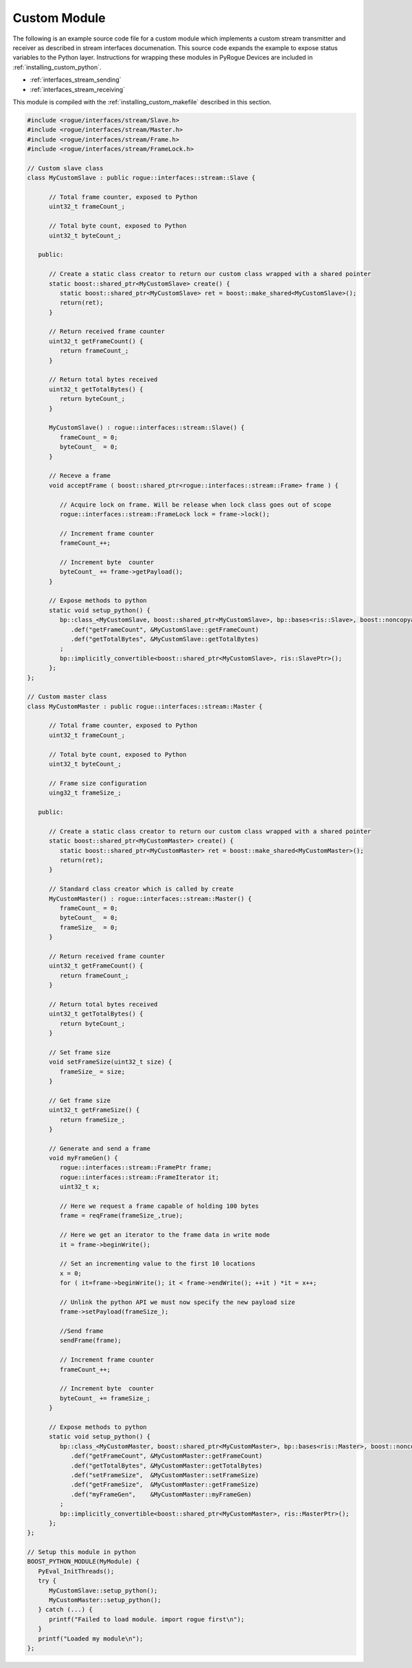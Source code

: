 .. _installing_custom_module:

Custom Module
=============

The following is an example source code file for a custom module which implements
a custom stream transmitter and receiver as described in stream interfaces
documenation. This source code expands the example to expose status variables
to the Python layer. Instructions for wrapping these modules in PyRogue Devices
are included in :ref:`installing_custom_python`.

* :ref:`interfaces_stream_sending`
* :ref:`interfaces_stream_receiving`

This module is compiled with the :ref:`installing_custom_makefile` described in this section.

.. code:: cmake

   #include <rogue/interfaces/stream/Slave.h>
   #include <rogue/interfaces/stream/Master.h>
   #include <rogue/interfaces/stream/Frame.h>
   #include <rogue/interfaces/stream/FrameLock.h>

   // Custom slave class
   class MyCustomSlave : public rogue::interfaces::stream::Slave {

         // Total frame counter, exposed to Python
         uint32_t frameCount_;

         // Total byte count, exposed to Python
         uint32_t byteCount_;

      public:

         // Create a static class creator to return our custom class wrapped with a shared pointer
         static boost::shared_ptr<MyCustomSlave> create() {
            static boost::shared_ptr<MyCustomSlave> ret = boost::make_shared<MyCustomSlave>();
            return(ret);
         }

         // Return received frame counter
         uint32_t getFrameCount() {
            return frameCount_;
         }

         // Return total bytes received
         uint32_t getTotalBytes() {
            return byteCount_;
         }

         MyCustomSlave() : rogue::interfaces::stream::Slave() { 
            frameCount_ = 0;
            byteCount_  = 0;
         }

         // Receve a frame
         void acceptFrame ( boost::shared_ptr<rogue::interfaces::stream::Frame> frame ) {

            // Acquire lock on frame. Will be release when lock class goes out of scope
            rogue::interfaces::stream::FrameLock lock = frame->lock();

            // Increment frame counter
            frameCount_++;

            // Increment byte  counter
            byteCount_ += frame->getPayload();
         }

         // Expose methods to python
         static void setup_python() {
            bp::class_<MyCustomSlave, boost::shared_ptr<MyCustomSlave>, bp::bases<ris::Slave>, boost::noncopyable >("MyCustomSlave",bp::init<>())
               .def("getFrameCount", &MyCustomSlave::getFrameCount)
               .def("getTotalBytes", &MyCustomSlave::getTotalBytes)
            ;
            bp::implicitly_convertible<boost::shared_ptr<MyCustomSlave>, ris::SlavePtr>();
         };
   };

   // Custom master class
   class MyCustomMaster : public rogue::interfaces::stream::Master {

         // Total frame counter, exposed to Python
         uint32_t frameCount_;

         // Total byte count, exposed to Python
         uint32_t byteCount_;

         // Frame size configuration
         uing32_t frameSize_;

      public:

         // Create a static class creator to return our custom class wrapped with a shared pointer
         static boost::shared_ptr<MyCustomMaster> create() {
            static boost::shared_ptr<MyCustomMaster> ret = boost::make_shared<MyCustomMaster>();
            return(ret);
         }

         // Standard class creator which is called by create 
         MyCustomMaster() : rogue::interfaces::stream::Master() { 
            frameCount_ = 0;
            byteCount_  = 0;
            frameSize_  = 0;
         }

         // Return received frame counter
         uint32_t getFrameCount() {
            return frameCount_;
         }

         // Return total bytes received
         uint32_t getTotalBytes() {
            return byteCount_;
         }

         // Set frame size
         void setFrameSize(uint32_t size) {
            frameSize_ = size;
         }

         // Get frame size
         uint32_t getFrameSize() {
            return frameSize_;
         }

         // Generate and send a frame
         void myFrameGen() {
            rogue::interfaces::stream::FramePtr frame;
            rogue::interfaces::stream::FrameIterator it;
            uint32_t x;

            // Here we request a frame capable of holding 100 bytes
            frame = reqFrame(frameSize_,true);

            // Here we get an iterator to the frame data in write mode
            it = frame->beginWrite();

            // Set an incrementing value to the first 10 locations
            x = 0;
            for ( it=frame->beginWrite(); it < frame->endWrite(); ++it ) *it = x++;
               
            // Unlink the python API we must now specify the new payload size
            frame->setPayload(frameSize_);

            //Send frame
            sendFrame(frame);

            // Increment frame counter
            frameCount_++;

            // Increment byte  counter
            byteCount_ += frameSize_;
         }

         // Expose methods to python
         static void setup_python() {
            bp::class_<MyCustomMaster, boost::shared_ptr<MyCustomMaster>, bp::bases<ris::Master>, boost::noncopyable >("MyCustomMaster",bp::init<>())
               .def("getFrameCount", &MyCustomMaster::getFrameCount)
               .def("getTotalBytes", &MyCustomMaster::getTotalBytes)
               .def("setFrameSize",  &MyCustomMaster::setFrameSize)
               .def("getFrameSize",  &MyCustomMaster::getFrameSize)
               .def("myFrameGen",    &MyCustomMaster::myFrameGen)
            ;
            bp::implicitly_convertible<boost::shared_ptr<MyCustomMaster>, ris::MasterPtr>();
         };
   };

   // Setup this module in python
   BOOST_PYTHON_MODULE(MyModule) {
      PyEval_InitThreads();
      try {
         MyCustomSlave::setup_python();
         MyCustomMaster::setup_python();
      } catch (...) {
         printf("Failed to load module. import rogue first\n");
      }
      printf("Loaded my module\n");
   };

